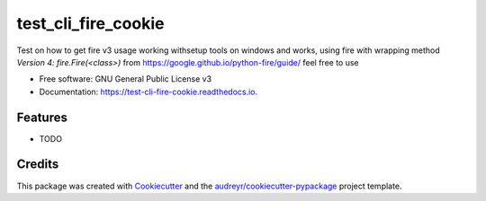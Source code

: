 ====================
test_cli_fire_cookie
====================


.. image:: https://img.shields.io/pypi/v/test_cli_fire_cookie.svg
        :target: https://pypi.python.org/pypi/test_cli_fire_cookie

.. image:: https://img.shields.io/travis/audreyr/test_cli_fire_cookie.svg
        :target: https://travis-ci.com/audreyr/test_cli_fire_cookie

.. image:: https://readthedocs.org/projects/test-cli-fire-cookie/badge/?version=latest
        :target: https://test-cli-fire-cookie.readthedocs.io/en/latest/?badge=latest
        :alt: Documentation Status




Test on how to get fire v3 usage working withsetup tools on windows and works, using fire with wrapping method `Version 4: fire.Fire(<class>)` from https://google.github.io/python-fire/guide/ feel free to use 


* Free software: GNU General Public License v3
* Documentation: https://test-cli-fire-cookie.readthedocs.io.


Features
--------

* TODO

Credits
-------

This package was created with Cookiecutter_ and the `audreyr/cookiecutter-pypackage`_ project template.

.. _Cookiecutter: https://github.com/audreyr/cookiecutter
.. _`audreyr/cookiecutter-pypackage`: https://github.com/audreyr/cookiecutter-pypackage
